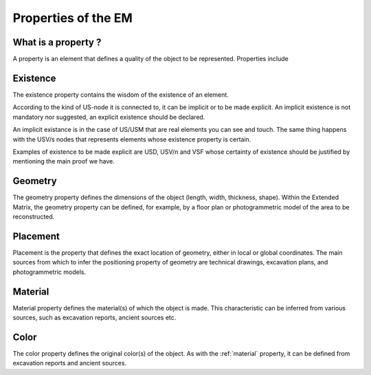 Properties of the EM
====================

.. _whatareproperties:

What is a property ?
--------------------

A property is an element that defines a quality of the object to be represented. 
Properties include


.. _existence:

Existence
---------

The existence property contains the wisdom of the existence of an element.

According to the kind of US-node it is connected to, it can be implicit or to be made explicit.
An implicit existence is not mandatory nor suggested, an explicit existence should be declared.

An implicit existance is in the case of US/USM that are real elements you can see and touch. The same thing happens with the USV/s nodes that represents elements whose existence property is certain. 

Examples of existence to be made explicit are USD, USV/n and VSF whose certainty of existence should be justified by mentioning the main proof we have.  

.. _geometry:

Geometry
--------

The geometry property defines the dimensions of the object (length, width, thickness, shape).  
Within the Extended Matrix, the geometry property can be defined, for example, by a floor plan or photogrammetric model of the area to be reconstructed.

.. _placement:

Placement
----------

Placement is the property that defines the exact location of geometry, either in local or global coordinates. The main sources from which to infer the positioning property of geometry are technical drawings, excavation plans, and photogrammetric models.


.. _material:

Material
--------
Material property defines the material(s) of which the object is made. This characteristic can be inferred from various sources, such as excavation reports, ancient sources etc.


.. _color:

Color
--------
The color property defines the original color(s) of the object. As with the :ref:`material` property, it can be defined from excavation reports and ancient sources.